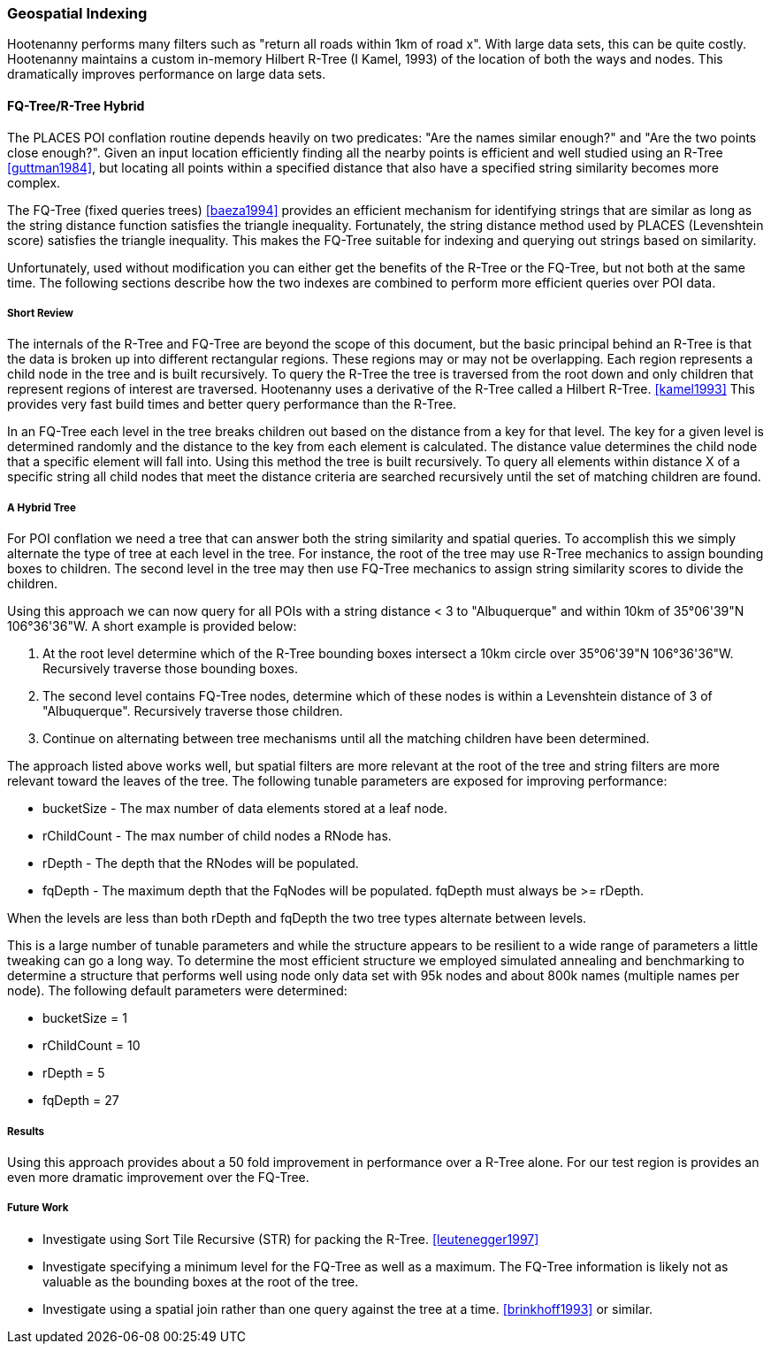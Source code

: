 
=== Geospatial Indexing

Hootenanny performs many filters such as "return all roads within 1km of road x". With large data sets, this can be quite costly. Hootenanny maintains a custom in-memory Hilbert R-Tree (I Kamel, 1993) of the location of both the ways and nodes. This dramatically improves performance on large data sets.

[[fq-tree]]
==== FQ-Tree/R-Tree Hybrid

The PLACES POI conflation routine depends heavily on two predicates: "Are the
names similar enough?" and "Are the two points close enough?". Given an input
location efficiently finding all the nearby points is efficient and well studied
using an R-Tree <<guttman1984>>, but locating all points within a specified
distance that also have a specified string similarity becomes more complex.

The FQ-Tree (fixed queries trees) <<baeza1994>> provides an efficient mechanism
for identifying strings that are similar as long as the string distance function
satisfies the triangle inequality. Fortunately, the string distance method used
by PLACES (Levenshtein score) satisfies the triangle inequality. This makes the
FQ-Tree suitable for indexing and querying out strings based on similarity.

Unfortunately, used without modification you can either get the benefits of the
R-Tree or the FQ-Tree, but not both at the same time. The following sections
describe how the two indexes are combined to perform more efficient queries
over POI data.

===== Short Review

The internals of the R-Tree and FQ-Tree are beyond the scope of this document,
but the basic principal behind an R-Tree is that the data is broken up into
different rectangular regions. These regions may or may not be overlapping. Each
region represents a child node in the tree and is built recursively. To query
the R-Tree the tree is traversed from the root down and only children that
represent regions of interest are traversed. Hootenanny uses a derivative of the
R-Tree called a Hilbert R-Tree. <<kamel1993>> This provides very fast build
times and better query performance than the R-Tree.

In an FQ-Tree each level in the tree breaks children out based on the distance
from a key for that level. The key for a given level is determined randomly and
the distance to the key from each element is calculated. The distance value
determines the child node that a specific element will fall into. Using this
method the tree is built recursively. To query all elements within distance X of
a specific string all child nodes that meet the distance criteria are searched
recursively until the set of matching children are found.

===== A Hybrid Tree

For POI conflation we need a tree that can answer both the string similarity and
spatial queries. To accomplish this we simply alternate the type of tree at each
level in the tree. For instance, the root of the tree may use R-Tree mechanics
to assign bounding boxes to children. The second level in the tree may then use
FQ-Tree mechanics to assign string similarity scores to divide the children.

Using this approach we can now query for all POIs with a string distance < 3 to
"Albuquerque" and within 10km of 35°06'39"N 106°36'36"W. A short example is
provided below:

1. At the root level determine which of the R-Tree bounding boxes intersect a
   10km circle over 35°06'39"N 106°36'36"W. Recursively traverse those bounding
   boxes.
2. The second level contains FQ-Tree nodes, determine which of these nodes is
   within a Levenshtein distance of 3 of "Albuquerque". Recursively traverse
   those children.
3. Continue on alternating between tree mechanisms until all the matching
   children have been determined.

The approach listed above works well, but spatial filters are more relevant at
the root of the tree and string filters are more relevant toward the leaves of
the tree. The following tunable parameters are exposed for improving
performance:

* bucketSize - The max number of data elements stored at a leaf node.
* rChildCount - The max number of child nodes a RNode has.
* rDepth - The depth that the RNodes will be populated.
* fqDepth - The maximum depth that the FqNodes will be populated. fqDepth must
  always be >= rDepth.

When the levels are less than both rDepth and fqDepth the two tree types
alternate between levels.

This is a large number of tunable parameters and while the structure appears to
be resilient to a wide range of parameters a little tweaking can go a long way.
To determine the most efficient structure we employed simulated annealing and
benchmarking to determine a structure that performs well using node only data
set with 95k nodes and about 800k names (multiple names per node). The following
default parameters were determined:

* bucketSize = 1
* rChildCount = 10
* rDepth = 5
* fqDepth = 27

===== Results

Using this approach provides about a 50 fold improvement in performance over a
R-Tree alone. For our test region is provides an even more dramatic improvement
over the FQ-Tree.

===== Future Work

* Investigate using Sort Tile Recursive (STR) for packing the R-Tree.
  <<leutenegger1997>>
* Investigate specifying a minimum level for the FQ-Tree as well as a maximum.
  The FQ-Tree information is likely not as valuable as the bounding boxes at the
  root of the tree.
* Investigate using a spatial join rather than one query against the tree at a
  time. <<brinkhoff1993>> or similar.
  
